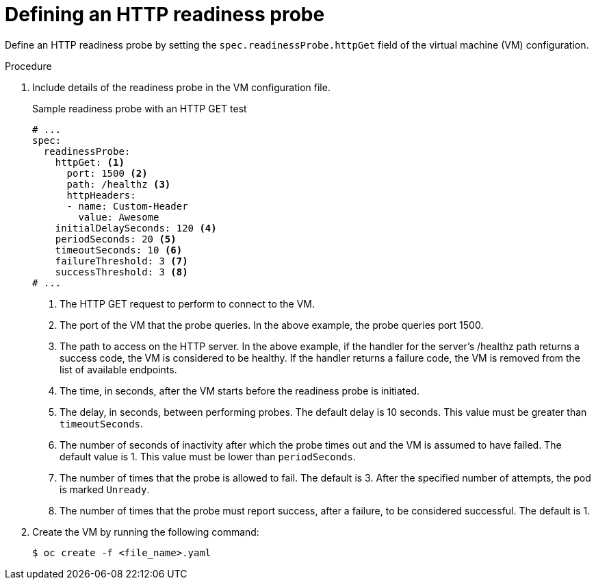 // Module included in the following assemblies:
//
// * virt/support/virt-monitoring-vm-health.adoc

:_mod-docs-content-type: PROCEDURE
[id="virt-define-http-readiness-probe_{context}"]

= Defining an HTTP readiness probe

Define an HTTP readiness probe by setting the `spec.readinessProbe.httpGet` field of the virtual machine (VM) configuration.


.Procedure
. Include details of the readiness probe in the VM configuration file.
+

.Sample readiness probe with an HTTP GET test
[source,yaml]
----
# ...
spec:
  readinessProbe:
    httpGet: <1>
      port: 1500 <2>
      path: /healthz <3>
      httpHeaders:
      - name: Custom-Header
        value: Awesome
    initialDelaySeconds: 120 <4>
    periodSeconds: 20 <5>
    timeoutSeconds: 10 <6>
    failureThreshold: 3 <7>
    successThreshold: 3 <8>
# ...
----
<1> The HTTP GET request to perform to connect to the VM.
<2> The port of the VM that the probe queries. In the above example, the probe queries port 1500.
<3> The path to access on the HTTP server. In the above example, if the handler for the server’s /healthz path returns a success code, the VM is considered to be healthy. If the handler returns a failure code, the VM is removed from the list of available endpoints.
<4> The time, in seconds, after the VM starts before the readiness probe is initiated.
<5> The delay, in seconds, between performing probes. The default delay is 10 seconds. This value must be greater than `timeoutSeconds`.
<6> The number of seconds of inactivity after which the probe times out and the VM is assumed to have failed. The default value is 1. This value must be lower than `periodSeconds`.
<7> The number of times that the probe is allowed to fail. The default is 3. After the specified number of attempts, the pod is marked `Unready`.
<8> The number of times that the probe must report success, after a failure, to be considered successful. The default is 1.

. Create the VM by running the following command:
+
[source,terminal]
----
$ oc create -f <file_name>.yaml
----
